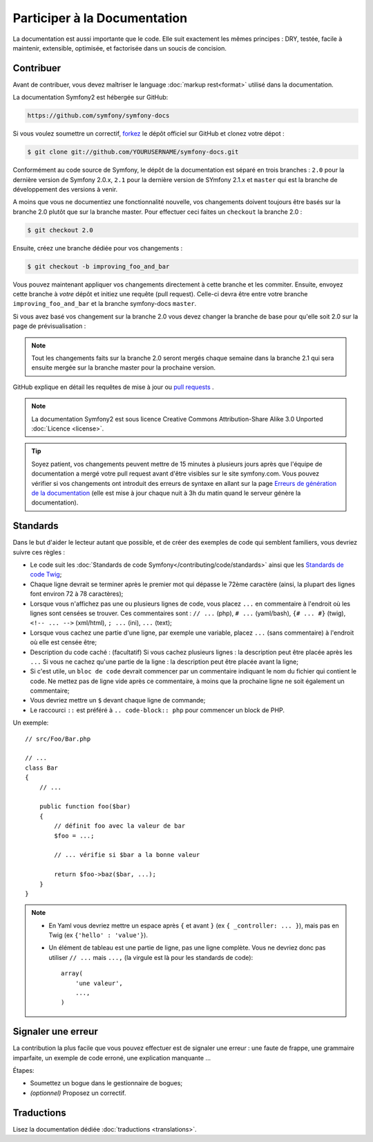 Participer à la Documentation
=============================

La documentation est aussi importante que le code. Elle suit exactement les 
mêmes principes :
DRY, testée, facile à maintenir, extensible, optimisée, et factorisée dans un
soucis de concision.

Contribuer
----------

Avant de contribuer, vous devez maîtriser le language :doc:`markup rest<format>`
utilisé dans la documentation.

La documentation Symfony2 est hébergée sur GitHub:

.. code-block:: text

    https://github.com/symfony/symfony-docs

Si vous voulez soumettre un correctif, `forkez`_ le dépôt officiel sur GitHub et
clonez votre dépot :

.. code-block:: bash

    $ git clone git://github.com/YOURUSERNAME/symfony-docs.git

Conformément au code source de Symfony, le dépôt de la documentation est séparé en trois
branches : ``2.0`` pour la dernière version de Symfony 2.0.x, ``2.1`` pour la
dernière version de SYmfony 2.1.x et ``master`` qui est la branche de développement
des versions à venir.

A moins que vous ne documentiez une fonctionnalité nouvelle, vos changements
doivent toujours être basés sur la branche 2.0 plutôt que sur la branche master.
Pour effectuer ceci faites un ``checkout`` la branche 2.0 :

.. code-block:: bash

    $ git checkout 2.0


Ensuite, créez une branche dédiée pour vos changements :

.. code-block:: bash

    $ git checkout -b improving_foo_and_bar

Vous pouvez maintenant appliquer vos changements directement à cette branche et 
les commiter. Ensuite, envoyez cette branche à *votre* dépôt et
initiez une requête (pull request). Celle-ci devra être entre votre branche
``improving_foo_and_bar`` et la branche symfony-docs ``master``.

.. image:: /images/docs-pull-request.png
   :align: center

Si vous avez basé vos changement sur la branche 2.0 vous devez changer la branche
de base pour qu'elle soit 2.0 sur la page de prévisualisation :

.. image:: /images/docs-pull-request-change-base.png
   :align: center

.. note::
  
  Tout les changements faits sur la branche 2.0 seront mergés chaque semaine dans la
  branche 2.1 qui sera ensuite mergée sur la branche master pour la prochaine version.

GitHub explique en détail les requêtes de mise à jour ou `pull requests`_ .

.. note::

    La documentation Symfony2 est sous licence Creative Commons
    Attribution-Share Alike 3.0 Unported :doc:`Licence <license>`.

.. tip::

    Soyez patient, vos changements peuvent mettre de 15 minutes à plusieurs jours
    après que l'équipe de documentation a mergé votre pull request avant d'être visibles
    sur le site symfony.com. Vous pouvez vérifier si vos changements ont introduit des
    erreurs de syntaxe en allant sur la page `Erreurs de génération de la documentation`_
    (elle est mise à jour chaque nuit à 3h du matin quand le serveur génère la documentation).

Standards
---------

Dans le but d'aider le lecteur autant que possible, et de créer des exemples
de code qui semblent familiers, vous devriez suivre ces règles :

* Le code suit les :doc:`Standards de code Symfony</contributing/code/standards>`
  ainsi que les `Standards de code Twig`_;
* Chaque ligne devrait se terminer après le premier mot qui dépasse le 72ème caractère
  (ainsi, la plupart des lignes font environ 72 à 78 caractères);
* Lorsque vous n'affichez pas une ou plusieurs lignes de code, vous placez ``...`` en 
  commentaire à l'endroit où les lignes sont censées se trouver. Ces commentaires sont : 
  ``// ...`` (php), ``# ...`` (yaml/bash), ``{# ... #}`` (twig), 
  ``<!-- ... -->`` (xml/html), ``; ...`` (ini), ``...`` (text);
* Lorsque vous cachez une partie d'une ligne, par exemple une variable, placez ``...`` 
  (sans commentaire) à l'endroit où elle est censée être;
* Description du code caché : (facultatif)
  Si vous cachez plusieurs lignes : la description peut être placée après les ``...``
  Si vous ne cachez qu'une partie de la ligne : la description peut être placée avant la ligne;
* Si c'est utile, un ``bloc de code`` devrait commencer par un commentaire indiquant le nom du
  fichier qui contient le code. Ne mettez pas de ligne vide après ce commentaire, à moins que
  la prochaine ligne ne soit également un commentaire;
* Vous devriez mettre un ``$`` devant chaque ligne de commande;
* Le raccourci ``::`` est préféré à ``.. code-block:: php`` pour commencer un block de PHP.

Un exemple::

    // src/Foo/Bar.php

    // ...
    class Bar
    {
        // ...

        public function foo($bar)
        {
            // définit foo avec la valeur de bar
            $foo = ...;

            // ... vérifie si $bar a la bonne valeur

            return $foo->baz($bar, ...);
        }
    }

.. note::

    * En Yaml vous devriez mettre un espace après ``{`` et avant ``}`` (ex ``{ _controller: ... }``),
      mais pas en Twig (ex ``{'hello' : 'value'}``).
    * Un élément de tableau est une partie de ligne, pas une ligne complète. Vous ne devriez donc pas
      utiliser ``// ...`` mais ``...,`` (la virgule est là pour les standards de code)::

        array(
            'une valeur',
            ...,
        )


Signaler une erreur
-------------------

La contribution la plus facile que vous pouvez effectuer est de signaler une 
erreur : une faute de frappe, une grammaire imparfaite, un exemple de code erroné, une 
explication manquante ...

Étapes:

* Soumettez un bogue dans le gestionnaire de bogues;

* *(optionnel)* Proposez un correctif.

Traductions
-----------

Lisez la documentation dédiée :doc:`traductions <translations>`.

.. _`forkez`: https://help.github.com/articles/fork-a-repo
.. _`pull requests`: https://help.github.com/articles/using-pull-requests
.. _`Erreurs de génération de la documentation`: http://symfony.com/doc/build_errors
.. _`Standards de code Twig`: http://twig.sensiolabs.org/doc/coding_standards.html
